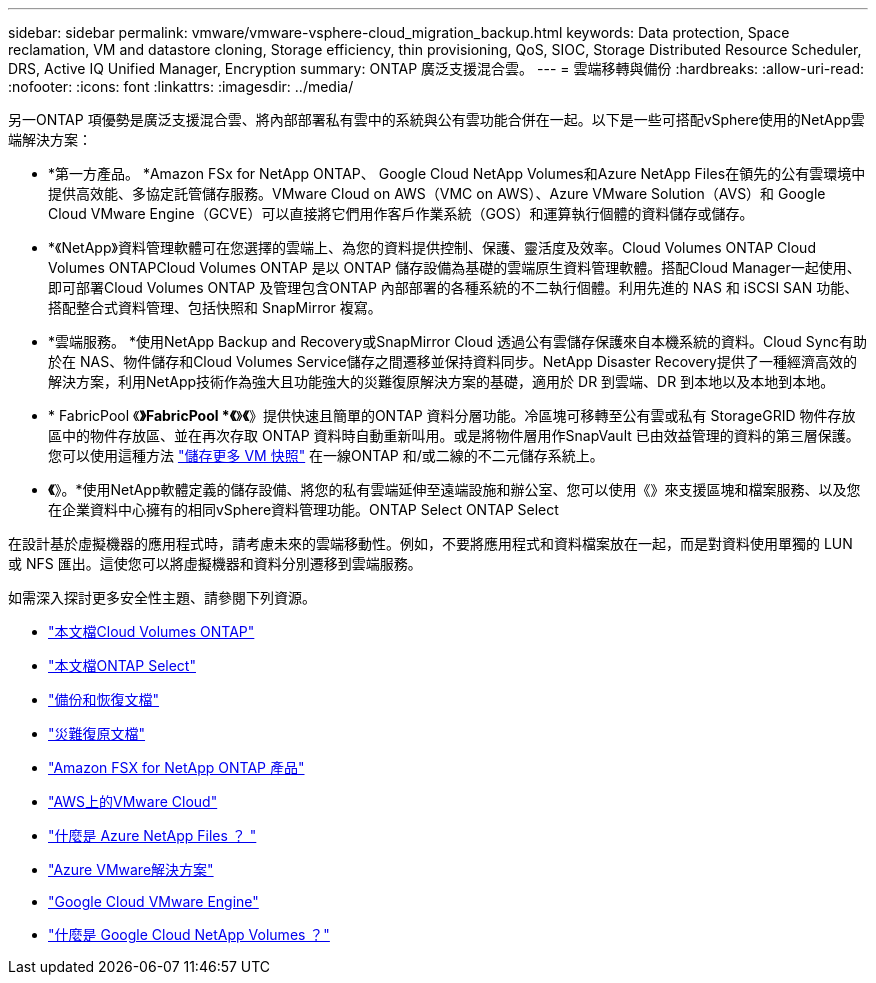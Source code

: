 ---
sidebar: sidebar 
permalink: vmware/vmware-vsphere-cloud_migration_backup.html 
keywords: Data protection, Space reclamation, VM and datastore cloning, Storage efficiency, thin provisioning, QoS, SIOC, Storage Distributed Resource Scheduler, DRS, Active IQ Unified Manager, Encryption 
summary: ONTAP 廣泛支援混合雲。 
---
= 雲端移轉與備份
:hardbreaks:
:allow-uri-read: 
:nofooter: 
:icons: font
:linkattrs: 
:imagesdir: ../media/


[role="lead"]
另一ONTAP 項優勢是廣泛支援混合雲、將內部部署私有雲中的系統與公有雲功能合併在一起。以下是一些可搭配vSphere使用的NetApp雲端解決方案：

* *第一方產品。 *Amazon FSx for NetApp ONTAP、 Google Cloud NetApp Volumes和Azure NetApp Files在領先的公有雲環境中提供高效能、多協定託管儲存服務。VMware Cloud on AWS（VMC on AWS）、Azure VMware Solution（AVS）和 Google Cloud VMware Engine（GCVE）可以直接將它們用作客戶作業系統（GOS）和運算執行個體的資料儲存或儲存。
* *《NetApp》資料管理軟體可在您選擇的雲端上、為您的資料提供控制、保護、靈活度及效率。Cloud Volumes ONTAP Cloud Volumes ONTAPCloud Volumes ONTAP 是以 ONTAP 儲存設備為基礎的雲端原生資料管理軟體。搭配Cloud Manager一起使用、即可部署Cloud Volumes ONTAP 及管理包含ONTAP 內部部署的各種系統的不二執行個體。利用先進的 NAS 和 iSCSI SAN 功能、搭配整合式資料管理、包括快照和 SnapMirror 複寫。
* *雲端服務。 *使用NetApp Backup and Recovery或SnapMirror Cloud 透過公有雲儲存保護來自本機系統的資料。Cloud Sync有助於在 NAS、物件儲存和Cloud Volumes Service儲存之間遷移並保持資料同步。NetApp Disaster Recovery提供了一種經濟高效的解決方案，利用NetApp技術作為強大且功能強大的災難復原解決方案的基礎，適用於 DR 到雲端、DR 到本地以及本地到本地。
* * FabricPool 《*》FabricPool *《*》*《*》提供快速且簡單的ONTAP 資料分層功能。冷區塊可移轉至公有雲或私有 StorageGRID 物件存放區中的物件存放區、並在再次存取 ONTAP 資料時自動重新叫用。或是將物件層用作SnapVault 已由效益管理的資料的第三層保護。您可以使用這種方法 https://www.linkedin.com/pulse/rethink-vmware-backup-again-keith-aasen/["儲存更多 VM 快照"^] 在一線ONTAP 和/或二線的不二元儲存系統上。
* *《*》。*使用NetApp軟體定義的儲存設備、將您的私有雲端延伸至遠端設施和辦公室、您可以使用《》來支援區塊和檔案服務、以及您在企業資料中心擁有的相同vSphere資料管理功能。ONTAP Select ONTAP Select


在設計基於虛擬機器的應用程式時，請考慮未來的雲端移動性。例如，不要將應用程式和資料檔案放在一起，而是對資料使用單獨的 LUN 或 NFS 匯出。這使您可以將虛擬機器和資料分別遷移到雲端服務。

如需深入探討更多安全性主題、請參閱下列資源。

* link:https://docs.netapp.com/us-en/storage-management-cloud-volumes-ontap/index.html["本文檔Cloud Volumes ONTAP"]
* link:https://docs.netapp.com/us-en/ontap-select/["本文檔ONTAP Select"]
* link:https://docs.netapp.com/us-en/data-services-backup-recovery/index.html["備份和恢復文檔"]
* link:https://docs.netapp.com/us-en/data-services-disaster-recovery/index.html["災難復原文檔"]
* link:https://aws.amazon.com/fsx/netapp-ontap/["Amazon FSX for NetApp ONTAP 產品"]
* link:https://www.vmware.com/products/vmc-on-aws.html["AWS上的VMware Cloud"]
* link:https://learn.microsoft.com/en-us/azure/azure-netapp-files/azure-netapp-files-introduction["什麼是 Azure NetApp Files ？
"]
* link:https://azure.microsoft.com/en-us/products/azure-vmware/["Azure VMware解決方案"]
* link:https://cloud.google.com/vmware-engine["Google Cloud VMware Engine"]
* link:https://cloud.google.com/netapp/volumes/docs/discover/overview["什麼是 Google Cloud NetApp Volumes ？"]

